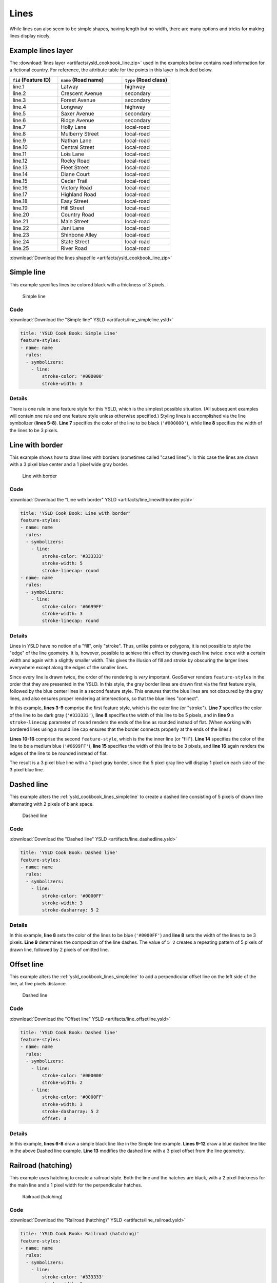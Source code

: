 .. _ysld_cookbook.lines:

Lines
=====

While lines can also seem to be simple shapes, having length but no width, there are many options and tricks for making
lines display nicely.

.. _ysld_cookbook_lines_attributes:

Example lines layer
-------------------

The :download:`lines layer <artifacts/ysld_cookbook_line.zip>` used in the examples below contains road information for a
fictional country. For reference, the attribute table for the points in this layer is included below.

.. list-table::
   :widths: 30 40 30
   :header-rows: 1

   * - ``fid`` (Feature ID)
     - ``name`` (Road name)
     - ``type`` (Road class)
   * - line.1
     - Latway
     - highway
   * - line.2
     - Crescent Avenue
     - secondary
   * - line.3
     - Forest Avenue
     - secondary
   * - line.4
     - Longway
     - highway
   * - line.5
     - Saxer Avenue
     - secondary
   * - line.6
     - Ridge Avenue
     - secondary
   * - line.7
     - Holly Lane
     - local-road
   * - line.8
     - Mulberry Street
     - local-road
   * - line.9
     - Nathan Lane
     - local-road
   * - line.10
     - Central Street
     - local-road
   * - line.11
     - Lois Lane
     - local-road
   * - line.12
     - Rocky Road
     - local-road
   * - line.13
     - Fleet Street
     - local-road
   * - line.14
     - Diane Court
     - local-road
   * - line.15
     - Cedar Trail
     - local-road
   * - line.16
     - Victory Road
     - local-road
   * - line.17
     - Highland Road
     - local-road
   * - line.18
     - Easy Street
     - local-road
   * - line.19
     - Hill Street
     - local-road
   * - line.20
     - Country Road
     - local-road
   * - line.21
     - Main Street
     - local-road
   * - line.22
     - Jani Lane
     - local-road
   * - line.23
     - Shinbone Alley
     - local-road
   * - line.24
     - State Street
     - local-road
   * - line.25
     - River Road
     - local-road

:download:`Download the lines shapefile <artifacts/ysld_cookbook_line.zip>`

.. _ysld_cookbook_lines_simpleline:

Simple line
-----------

This example specifies lines be colored black with a thickness of 3 pixels.

.. figure:: ../../sld/cookbook/images/line_simpleline.png

   Simple line

Code
~~~~

:download:`Download the "Simple line" YSLD <artifacts/line_simpleline.ysld>`

.. code-block:: yaml

  title: 'YSLD Cook Book: Simple Line'
  feature-styles:
  - name: name
    rules:
    - symbolizers:
      - line:
          stroke-color: '#000000'
          stroke-width: 3

Details
~~~~~~~

There is one rule in one feature style for this YSLD, which is the simplest possible situation. (All
subsequent examples will contain one rule and one feature style unless otherwise specified.)  Styling
lines is accomplished via the line symbolizer (**lines 5-8**). **Line 7** specifies the color of the line to be
black (``'#000000'``), while **line 8** specifies the width of the lines to be 3 pixels.


Line with border
----------------

This example shows how to draw lines with borders (sometimes called "cased lines").
In this case the lines are drawn with a 3 pixel blue center and a 1 pixel wide gray border.

.. figure:: ../../sld/cookbook/images/line_linewithborder.png

   Line with border

Code
~~~~

:download:`Download the "Line with border" YSLD <artifacts/line_linewithborder.ysld>`

.. code-block:: yaml

  title: 'YSLD Cook Book: Line with border'
  feature-styles:
  - name: name
    rules:
    - symbolizers:
      - line:
          stroke-color: '#333333'
          stroke-width: 5
          stroke-linecap: round
  - name: name
    rules:
    - symbolizers:
      - line:
          stroke-color: '#6699FF'
          stroke-width: 3
          stroke-linecap: round

Details
~~~~~~~

Lines in YSLD have no notion of a "fill", only "stroke". Thus, unlike points or polygons, it is not possible to style the "edge" of the line geometry. It is, however, possible to achieve this effect by drawing each line twice: once with a certain width and again with a slightly smaller width. This gives the illusion of fill and stroke by obscuring the larger lines everywhere except along the edges of the smaller lines.

Since every line is drawn twice, the order of the rendering is *very* important. 
GeoServer renders ``feature-styles`` in the order that they are presented in the YSLD.
In this style, the gray border lines are drawn first via the first feature style, followed by the blue center lines in a second feature style. This ensures that the blue lines are not obscured by the gray lines, and also ensures proper rendering at intersections, so that the blue lines "connect".

In this example, **lines 3-9** comprise the first feature style, which is the outer line (or "stroke"). 
**Line 7** specifies the color of the line to be dark gray (``'#333333'``), **line 8** specifies the width of this line to be 5 pixels, and in **line 9** a ``stroke-linecap`` parameter of ``round`` 
renders the ends of the line as rounded instead of flat. 
(When working with bordered lines using a round line cap ensures that the border connects properly at the ends of the lines.)

**Lines 10-16** comprise the second ``feature-style``, which is the the inner line (or "fill"). **Line 14**
specifies the color of the line to be a medium blue (``'#6699FF'``), **line 15** specifies the width of this line to be 3 pixels, and **line 16** again renders the edges of the line to be rounded instead of flat.

The result is a 3 pixel blue line with a 1 pixel gray border, since the 5 pixel gray line will display 1 pixel on each side of the 3 pixel blue line.

Dashed line
-----------

This example alters the :ref:`ysld_cookbook_lines_simpleline` to create a dashed line consisting of 5 pixels of drawn
line alternating with 2 pixels of blank space.

.. figure:: ../../sld/cookbook/images/line_dashedline.png

   Dashed line

Code
~~~~

:download:`Download the "Dashed line" YSLD <artifacts/line_dashedline.ysld>`

.. code-block:: yaml

  title: 'YSLD Cook Book: Dashed line'
  feature-styles:
  - name: name
    rules:
    - symbolizers:
      - line:
          stroke-color: '#0000FF'
          stroke-width: 3
          stroke-dasharray: 5 2

Details
~~~~~~~

In this example, **line 8** sets the color of the lines to be blue (``'#0000FF'``) and **line 8** sets the width of the lines to be 3 pixels. **Line 9** determines the composition of the line dashes. The value of ``5 2`` creates a repeating pattern of 5 pixels of drawn line, followed by 2 pixels of omitted line.

Offset line
-----------

This example alters the :ref:`ysld_cookbook_lines_simpleline` to add a perpendicular offset line on the left side of the line, at five pixels distance.

.. figure:: ../../sld/cookbook/images/line_offset.png

   Dashed line

Code
~~~~

:download:`Download the "Offset line" YSLD <artifacts/line_offsetline.ysld>`

.. code-block:: yaml

  title: 'YSLD Cook Book: Dashed line'
  feature-styles:
  - name: name
    rules:
    - symbolizers:
      - line:
          stroke-color: '#000000'
          stroke-width: 2
      - line:
          stroke-color: '#0000FF'
          stroke-width: 3
          stroke-dasharray: 5 2
          offset: 3

Details
~~~~~~~

In this example, **lines 6-8** draw a simple black line like in the Simple line example. **Lines 9-12** draw a blue dashed line like in the above Dashed line example. **Line 13** modifies the dashed line with a 3 pixel offset from the line geometry.


Railroad (hatching)
-------------------

This example uses hatching to create a railroad style. Both the line and the hatches are black, with a 2 pixel
thickness for the main line and a 1 pixel width for the perpendicular hatches.

.. figure:: ../../sld/cookbook/images/line_railroad.png

   Railroad (hatching)

Code
~~~~

:download:`Download the "Railroad (hatching)" YSLD <artifacts/line_railroad.ysld>`

.. code-block:: yaml

  title: 'YSLD Cook Book: Railroad (hatching)'
  feature-styles:
  - name: name
    rules:
    - symbolizers:
      - line:
          stroke-color: '#333333'
          stroke-width: 3
      - line:
          stroke-color: '#333333'
          stroke-width: 1
          stroke-graphic-stroke:
            size: 12
            symbols:
            - mark:
                shape: shape://vertline
                stroke-color: '#333333'
                stroke-width: 1

Details
~~~~~~~

In this example there are two line symbolizers. 
The first symbolizer, on **lines 6-8**, draws a standard line, with **line 7** drawing the lines as dark gray
(``'#333333'``) and **line 8** setting the width of the lines to be 2 pixels.

The hatching is invoked in the second symbolizer, on **lines 9-18**. **Line 16** specifies that the symbolizer draw a vertical line hatch (``shape://vertline``) perpendicular to the line geometry. **Lines 17-18** set the hatch color to dark gray (``'#333333'``) and width to 1 pixel. Finally, **line 13** specifies both the length of the hatch and the distance between each hatch to both be 12 pixels.

Spaced graphic symbols
----------------------

This example uses a graphic stroke along with dash arrays to create a "dot and space" line type. 
Adding the dash array specification allows to control the amount of space between one symbol and the next one.
Without using the dash
array the lines would be densely populated with dots, each one touching the previous one.

.. figure:: ../../sld/cookbook/images/line_dashspace.png

   Spaced symbols along a line

Code
~~~~

:download:`Download the "Spaced symbols" YSLD <artifacts/line_dashspace.ysld>`

.. code-block:: yaml

  name: Default Styler
  title: 'YSLD Cook Book: Dash/Space line'
  feature-styles:
  - name: name
    rules:
    - symbolizers:
      - line:
          stroke-color: '#333333'
          stroke-width: 1
          stroke-dasharray: 4 6
          stroke-graphic-stroke:
            size: 4
            symbols:
            - mark:
                shape: circle
                stroke-color: '#333333'
                stroke-width: 1
                fill-color: '#666666'
      
Details
~~~~~~~
This example, like others before, uses a ``stroke-graphic-stroke`` to place a graphic symbol along a line. The symbol, defined on **lines 14-18** is a 4 pixel gray circle with a dark gray outline. The spacing between symbols is controlled with the ``stroke-dasharray`` at **line 9**, which specifies 4 pixels of pen-down (just enough to draw the circle) and 6 pixels of pen-up,  to provide the spacing.


.. _ysld_cookbook_lines_defaultlabel:

Alternating symbols with dash offsets
-------------------------------------

This example shows how to create a complex line style which alternates a dashed line and a graphic symbol. 
The code builds on features shown in the previous examples:

  * ``stroke-dasharray`` controls pen-down/pen-up behavior to generate dashed lines
  * ``stroke-graphic-stroke`` places symbols along a line
  * combining the two allows control of symbol spacing
  
This also shows the usage of a `dash offset`, which controls where rendering starts
in the dash array.
For example, with a dash array of ``5 10`` and a dash offset of ``7`` the
renderer starts drawing the pattern 7 pixels from the beginning. It skips the 5 pixels pen-down
section and 2 pixels of the pen-up section, then draws the remaining 8 pixels of pen-up, then 5 down, 10 up, and so on.

The example shows how to use these features to create two synchronized sequences of dash arrays, 
one drawing line segments and the other symbols.

.. figure:: ../../sld/cookbook/images/line_dashdot.png

   Alternating dash and symbol

Code
~~~~

:download:`Download the "Spaced symbols" YSLD <artifacts/line_dashdot.ysld>`

.. code-block:: yaml

  title: 'YSLD Cook Book: Dash/Symbol line'
  feature-styles:
  - name: name
    rules:
    - symbolizers:
      - line:
          stroke-color: '#0000FF'
          stroke-width: 1
          stroke-dasharray: 10 10
      - line:
          stroke-color: '#000033'
          stroke-width: 1
          stroke-dasharray: 5 15
          stroke-dashoffset: 7.5
          stroke-graphic-stroke:
            size: 5
            symbols:
            - mark:
                shape: circle
                stroke-color: '#000033'
                stroke-width: 1

Details
~~~~~~~

In this example two line symbolizers use ``stroke-dasharray``  and different symbology to produce a sequence of alternating dashes and symbols. The first symbolizer (**lines 6-9**) is a simple dashed line alternating 10 pixels of pen-down with 10 pixels of pen-up. The second symbolizer (**lines 10-21**) alternates a 5 pixel empty circle with 15 pixels of white space.
The circle symbol is produced by a ``mark`` element, with its symbology specified by ``stroke`` parameters (**lines 20-21**).
The spacing between symbols is controlled with the ``stroke-dasharray`` (**line 13**), which specifies 5 pixels of pen-down (just enough to draw the circle) and 15 pixels of pen-up.
In order to have the two sequences positioned correctly the second one uses a ``stroke-dashoffset`` of 7.5 (**line 14**). 
This makes the sequence start with 12.5 pixels of white space, then a circle (which is then centered between the two line segments of the other pattern), then 15 pixels of white space, and so on.



Line with default label
-----------------------

This example shows a text label on the simple line. This is how a label will be displayed in the absence of any other
customization.

.. figure:: ../../sld/cookbook/images/line_linewithdefaultlabel.png

   Line with default label

Code
~~~~

:download:`Download the "Line with default label" YSLD <artifacts/line_linewithdefaultlabel.ysld>`

.. code-block:: yaml

  name: Default Styler
  title: 'YSLD Cook Book: Line with default label'
  feature-styles:
  - name: name
    rules:
    - symbolizers:
      - line:
          stroke-color: '#FF0000'
          stroke-width: 1
      - text:
          label: ${name}
          fill-color: '#000000'
          font-family: Serif
          font-size: 10
          font-style: normal
          font-weight: normal
          placement: point

Details
~~~~~~~

In this example, there is one rule with a line symbolizer and a text symbolizer. The line symbolizer (**lines 6-8**) draws red lines (``'#FF0000'``). The text symbolizer (**lines 10-17**) determines the labeling of the lines. **Line 10** specifies that the text of the label will be determined by the value of the "name" attribute for each line. (Refer to the attribute table in the :ref:`ysld_cookbook_lines_attributes` section if necessary.)  **Line 11** sets the text color to black. All other details about the label are set to the renderer default, which here is Times New Roman font, font color black, and font size of 10 pixels.


.. _ysld_cookbook_lines_labelfollowingline:

Label following line
--------------------

This example renders the text label to follow the contour of the lines.

.. figure:: ../../sld/cookbook/images/line_labelfollowingline.png

   Label following line

Code
~~~~

:download:`Download the "Label following line" YSLD <artifacts/line_labelfollowingline.ysld>`

.. code-block:: yaml

  title: 'YSLD Cook Book: Label following line'
  feature-styles:
  - name: name
    rules:
    - symbolizers:
      - line:
          stroke-color: '#FF0000'
          stroke-width: 1
      - text:
          label: ${name}
          fill-color: '#000000'
          placement: line
          offset: 0
          x-followLine: true

Details
~~~~~~~

As the :ref:`ysld_cookbook_lines_defaultlabel` example showed, the default label behavior isn't optimal. The label is displayed at a tangent to the line itself, leading to uncertainty as to which label corresponds to which line.

This example is similar to the :ref:`ysld_cookbook_lines_defaultlabel` example with the exception of **lines 12-14**. 
**Line 14** sets the option to have the label follow the line, while **lines 12-13** specify that the label is placed along a line. If ``placement: line`` is not specified in an YSLD, then ``placement: point`` is assumed, which isn't compatible with line-specific rendering options.

.. note:: Not all labels are shown due to label conflict resolution. See the next section on :ref:`ysld_cookbook_lines_optimizedlabel` for an example of how to maximize label display.


.. _ysld_cookbook_lines_optimizedlabel:

Optimized label placement
-------------------------

This example optimizes label placement for lines such that the maximum number of labels are displayed.

.. figure:: ../../sld/cookbook/images/line_optimizedlabel.png

   Optimized label

Code
~~~~

:download:`Download the "Optimized label" YSLD <artifacts/line_optimizedlabel.ysld>`

.. code-block:: yaml

  title: 'YSLD Cook Book: Optimized label placement'
  feature-styles:
  - name: name
    rules:
    - symbolizers:
      - line:
          stroke-color: '#FF0000'
          stroke-width: 1
      - text:
          label: ${name}
          fill-color: '#000000'
          placement: line
          offset: 0
          x-followLine: true
          x-maxAngleDelta: 90
          x-maxDisplacement: 400
          x-repeat: 150

Details
~~~~~~~

GeoServer uses "conflict resolution" to ensure that labels aren't drawn on top of other labels, obscuring them both. This accounts for the reason why many lines don't have labels in the previous example, :ref:`ysld_cookbook_lines_labelfollowingline`. While this setting can be toggled, it is usually a good idea to leave it on and use other label placement options to ensure that labels are drawn as often as desired and in the correct places. This example does just that.

This example is similar to the previous example, :ref:`ysld_cookbook_lines_labelfollowingline`. The only differences are contained in **lines 15-17**. **Line 15** sets the maximum angle that the label will follow. This sets the label to never bend more than 90 degrees to prevent the label from becoming illegible due to a pronounced curve or angle. **Line 16** sets the maximum displacement of the label to be 400 pixels. In order to resolve conflicts with overlapping labels, GeoServer will attempt to move the labels such that they are no longer overlapping. This value sets how far the label can be moved relative to its original placement. Finally, **line 17** sets the labels to be repeated every 150 pixels. A feature will typically receive only one label, but this can cause confusion for long lines. Setting the label to repeat ensures that the line is always labeled locally.
 


.. _ysld_cookbook_lines_optimizedstyledlabel:

Optimized and styled label
--------------------------

This example improves the style of the labels from the :ref:`ysld_cookbook_lines_optimizedlabel` example.

.. figure:: ../../sld/cookbook/images/line_optimizedstyledlabel.png

   Optimized and styled label

Code
~~~~

:download:`Download the "Optimized and styled label" YSLD <artifacts/line_optimizedstyledlabel.ysld>`

.. code-block:: yaml

  title: 'YSLD Cook Book: Optimized and styled label'
  feature-styles:
  - name: name
    rules:
    - symbolizers:
      - line:
          stroke-color: '#FF0000'
          stroke-width: 1
      - text:
          label: ${name}
          fill-color: '#000000'
          font-family: Arial
          font-size: 10
          font-style: normal
          font-weight: bold
          placement: line
          offset: 0
          x-followLine: true
          x-maxAngleDelta: 90
          x-maxDisplacement: 400
          x-repeat: 150

Details
~~~~~~~

This example is similar to the :ref:`ysld_cookbook_lines_optimizedlabel`. The only difference is in the font information, which is contained in **lines 12-15**. **Line 12** sets the font family to be "Arial", **line 13** sets the font size to 10, **line 14** sets the font style to "normal" (as opposed to "italic" or "oblique"), and **line 15** sets the font weight to "bold" (as opposed to "normal").


Attribute-based line
--------------------

This example styles the lines differently based on the "type" (Road class) attribute.

.. figure:: ../../sld/cookbook/images/line_attributebasedline.png

   Attribute-based line

Code
~~~~

:download:`Download the "Attribute-based line" YSLD <artifacts/line_attributebasedline.ysld>`

.. code-block:: yaml

  title: 'YSLD Cook Book: Attribute-based line'
  feature-styles:
  - name: name
    rules:
    - name: local-road
      filter: ${type = 'local-road'}
      symbolizers:
      - line:
          stroke-color: '#009933'
          stroke-width: 2
  - name: name
    rules:
    - name: secondary
      filter: ${type = 'secondary'}
      symbolizers:
      - line:
          stroke-color: '#0055CC'
          stroke-width: 3
  - name: name
    rules:
    - name: highway
      filter: ${type = 'highway'}
      symbolizers:
      - line:
          stroke-color: '#FF0000'
          stroke-width: 6


Details
~~~~~~~

.. note:: Refer to the :ref:`ysld_cookbook_lines_attributes` to see the attributes for the layer. This example has eschewed labels in order to simplify the style, but you can refer to the example :ref:`ysld_cookbook_lines_optimizedstyledlabel` to see which attributes correspond to which points.

There are three types of road classes in our fictional country, ranging from back roads to high-speed freeways:
"highway", "secondary", and "local-road". In order to handle each case separately, there is more than one
feature style, each containing a single rule. This ensures that each road type is rendered in order, as each
feature style is drawn based on the order in which it appears in the YSLD.

The three rules are designed as follows:

.. list-table::
   :widths: 20 30 30 20
   :header-rows: 1

   * - Rule order
     - Rule name / type
     - Color
     - Size
   * - 1
     - local-road
     - ``#009933`` (green)
     - 2
   * - 2
     - secondary
     - ``#0055CC`` (blue)
     - 3
   * - 3
     - highway
     - ``#FF0000`` (red)
     - 6

**Lines 3-10** comprise the first rule. **Line 6** sets the filter for this rule, such that the "type" attribute has a value of "local-road". If this condition is true for a particular line, the rule is rendered according to the line symbolizer which is on **lines 8-10**. **Lines 9-10** set the color of the line to be a dark green (``'#009933'``) and the width to be 2 pixels.

**Lines 11-18** comprise the second rule. **Line 14** sets the filter for this rule, such that the "type" attribute has a value of "secondary". If this condition is true for a particular line, the rule is rendered according to the line symbolizer which is on **lines 16-18**. **Lines 17-18** set the color of the line to be a dark blue (``'#0055CC'``) and the width to be 3 pixels, making the lines slightly thicker than the "local-road" lines and also a different color.

**Lines 19-26** comprise the third and final rule. **Line 22** sets the filter for this rule, such that the "type" attribute has a value of "primary". If this condition is true for a particular line, the rule is rendered according to the line symbolizer which is on **lines 24-26**. **Lines 25-26** set the color of the line to be a bright red (``'#FF0000'``) and the width to be 6 pixels, so that these lines are rendered on top of and thicker than the other two road classes. In this way, the "primary" roads are given priority in the map rendering.


Zoom-based line
---------------

This example alters the :ref:`ysld_cookbook_lines_simpleline` style at different zoom levels.

.. figure:: ../../sld/cookbook/images/line_zoombasedlinelarge.png

   Zoom-based line: Zoomed in


.. figure:: ../../sld/cookbook/images/line_zoombasedlinemedium.png

   Zoom-based line: Partially zoomed


.. figure:: ../../sld/cookbook/images/line_zoombasedlinesmall.png

   Zoom-based line: Zoomed out

Code
~~~~

:download:`Download the "Zoom-based line" YSLD <artifacts/line_zoombasedline.ysld>`

.. code-block:: yaml

  title: 'YSLD Cook Book: Zoom-based line'
  feature-styles:
  - name: name
    rules:
    - name: Large
      scale: [min,1.8e8]
      symbolizers:
      - line:
          stroke-color: '#009933'
          stroke-width: 6
    - name: Medium
      scale: [1.8e8,3.6e8]
      symbolizers:
      - line:
          stroke-color: '#009933'
          stroke-width: 4
    - name: Small
      scale: [3.6e8,max]
      symbolizers:
      - line:
          stroke-color: '#009933'
          stroke-width: 2

Details
~~~~~~~

It is often desirable to make shapes larger at higher zoom levels when creating a natural-looking map. This example varies the thickness of the lines according to the zoom level (or more accurately, scale denominator). Scale denominators refer to the scale of the map. A scale denominator of 10,000 means the map has a scale of 1:10,000 in the units of the map projection.

.. note:: Determining the appropriate scale denominators (zoom levels) to use is beyond the scope of this example.

This style contains three rules. The three rules are designed as follows:

.. list-table::
   :widths: 15 25 40 20 
   :header-rows: 1

   * - Rule order
     - Rule name
     - Scale denominator
     - Line width
   * - 1
     - Large
     - 1:180,000,000 or less
     - 6
   * - 2
     - Medium
     - 1:180,000,000 to 1:360,000,000
     - 4
   * - 3
     - Small
     - Greater than 1:360,000,000
     - 2

The order of these rules does not matter since the scales denominated in each rule do not overlap.

The first rule (**lines 5-10**) is the smallest scale denominator, corresponding to when the view is "zoomed in". The scale rule is set on **line 6**, so that the rule will apply to any map with a scale denominator of 180,000,000 or less. **Lines 9-10** draw the line to be dark green (``'#009933'``) with a width of 6 pixels.

The second rule (**lines 11-16**) is the intermediate scale denominator, corresponding to when the view is "partially zoomed". **Lines 12** set the scale such that the rule will apply to any map with scale denominators between 180,000,000 and 360,000,000. (The lower bound is inclusive and the upper bound is exclusive, so a zoom level of exactly 360,000,000 would *not* apply here.)  Aside from the scale, the only difference between this rule and the previous is the width of the lines, which is set to 4 pixels on **line 16**.

The third rule (**lines 17-22**) is the largest scale denominator, corresponding to when the map is "zoomed out". The scale rule is set on **line 18**, so that the rule will apply to any map with a scale denominator of 360,000,000 or greater. Again, the only other difference between this rule and the others is the width of the lines, which is set to 2 pixels on **line 22**.

The result of this style is that lines are drawn with larger widths as one zooms in and smaller widths as one zooms out.

